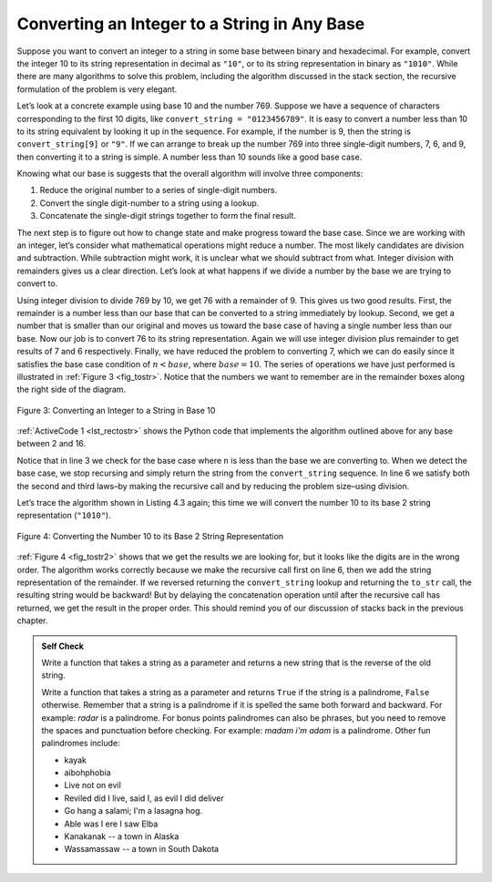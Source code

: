 ..  Copyright (C)  Brad Miller, David Ranum
    This work is licensed under the Creative Commons Attribution-NonCommercial-ShareAlike 4.0 International License. To view a copy of this license, visit http://creativecommons.org/licenses/by-nc-sa/4.0/.


Converting an Integer to a String in Any Base
~~~~~~~~~~~~~~~~~~~~~~~~~~~~~~~~~~~~~~~~~~~~~

Suppose you want to convert an integer to a string in some base between
binary and hexadecimal. For example, convert the integer 10 to its
string representation in decimal as ``"10"``, or to its string
representation in binary as ``"1010"``. While there are many algorithms
to solve this problem, including the algorithm discussed in the stack
section, the recursive formulation of the problem is very
elegant.

Let’s look at a concrete example using base 10 and the number 769.
Suppose we have a sequence of characters corresponding to the first 10
digits, like ``convert_string = "0123456789"``. It is easy to convert a
number less than 10 to its string equivalent by looking it up in the
sequence. For example, if the number is 9, then the string is
``convert_string[9]`` or ``"9"``. If we can arrange to break up the number
769 into three single-digit numbers, 7, 6, and 9, then converting it to
a string is simple. A number less than 10 sounds like a good base case.

Knowing what our base is suggests that the overall algorithm will
involve three components:

#. Reduce the original number to a series of single-digit numbers.

#. Convert the single digit-number to a string using a lookup.

#. Concatenate the single-digit strings together to form the final
   result.

The next step is to figure out how to change state and make progress
toward the base case. Since we are working with an integer, let’s
consider what mathematical operations might reduce a number. The most
likely candidates are division and subtraction. While subtraction might
work, it is unclear what we should subtract from what. Integer division
with remainders gives us a clear direction. Let’s look at what happens
if we divide a number by the base we are trying to convert to.

Using integer division to divide 769 by 10, we get 76 with a remainder
of 9. This gives us two good results. First, the remainder is a number
less than our base that can be converted to a string immediately by
lookup. Second, we get a number that is smaller than our original and
moves us toward the base case of having a single number less than our
base. Now our job is to convert 76 to its string representation. Again
we will use integer division plus remainder to get results of 7 and 6
respectively. Finally, we have reduced the problem to converting 7,
which we can do easily since it satisfies the base case condition of
:math:`n < base`, where :math:`base = 10`. The series of operations
we have just performed is illustrated in :ref:`Figure 3 <fig_tostr>`. Notice that
the numbers we want to remember are in the remainder boxes along the
right side of the diagram.

.. _fig_tostr:

.. figure:: Figures/toStr.png
   :align: center
   :alt: image

   Figure 3: Converting an Integer to a String in Base 10

:ref:`ActiveCode 1 <lst_rectostr>` shows the Python code that implements the algorithm
outlined above for any base between 2 and 16.

.. activecode:: lst_rectostr
    :caption: Recursively Converting from Integer to String

    def to_str(n, base):
       convert_string = "0123456789ABCDEF"
       if n < base:
          return convert_string[n]
       else:
          return to_str(n // base, base) + convert_string[n % base]

    print(to_str(1453, 16))

Notice that in line 3 we check for the base case where ``n``
is less than the base we are converting to. When we detect the base
case, we stop recursing and simply return the string from the
``convert_string`` sequence. In line 6 we satisfy both the
second and third laws–by making the recursive call and by reducing the
problem size–using division.

Let’s trace the algorithm shown in Listing 4.3 again; this time we will convert the number 10
to its base 2 string representation (``"1010"``).

.. _fig_tostr2:

.. figure:: Figures/toStrBase2.png
   :align: center
   :alt: image

   Figure 4: Converting the Number 10 to its Base 2 String Representation

:ref:`Figure 4 <fig_tostr2>` shows that we get the results we are looking for,
but it looks like the digits are in the wrong order. The algorithm works
correctly because we make the recursive call first on line
6, then we add the string representation of the remainder.
If we reversed returning the ``convert_string`` lookup and returning the
``to_str`` call, the resulting string would be backward! But by delaying
the concatenation operation until after the recursive call has returned,
we get the result in the proper order. This should remind you of our
discussion of stacks back in the previous chapter.

.. admonition:: Self Check

   Write a function that takes a string as a parameter and returns a new string that is the reverse of the old string.

   .. actex:: recursion_sc_1
      :nocodelens:

      from test import testEqual

      
      def reverse(s):
          return s
      
      testEqual(reverse("hello"), "olleh")
      testEqual(reverse("l"), "l")      
      testEqual(reverse("follow"), "wollof")
      testEqual(reverse(""), "")

   Write a function that takes a string as a parameter and returns ``True`` if the string is a palindrome, ``False`` otherwise.  Remember that a string is a palindrome if it is spelled the same both forward and backward.  For example:  *radar* is a palindrome.  For bonus points palindromes can also be phrases, but you need to remove the spaces and punctuation before checking.  For example:  *madam i'm adam*  is a palindrome.  Other fun palindromes include:
   
   * kayak
   * aibohphobia
   * Live not on evil
   * Reviled did I live, said I, as evil I did deliver
   * Go hang a salami; I'm a lasagna hog.
   * Able was I ere I saw Elba
   * Kanakanak -- a town in Alaska
   * Wassamassaw -- a town in South Dakota

   .. actex:: recursion_sc_2
      :nocodelens:

      from test import testEqual


      def remove_white(s):
          return s

      def is_pal(s):
          return False
      
      testEqual(is_pal(remove_white("x")), True)            
      testEqual(is_pal(remove_white("radar")), True)
      testEqual(is_pal(remove_white("hello")), False)
      testEqual(is_pal(removeWremove_whitehite("")), True)                  
      testEqual(is_pal(remove_white("hannah")), True)      
      testEqual(is_pal(remove_white("madam i'm adam")), True)

